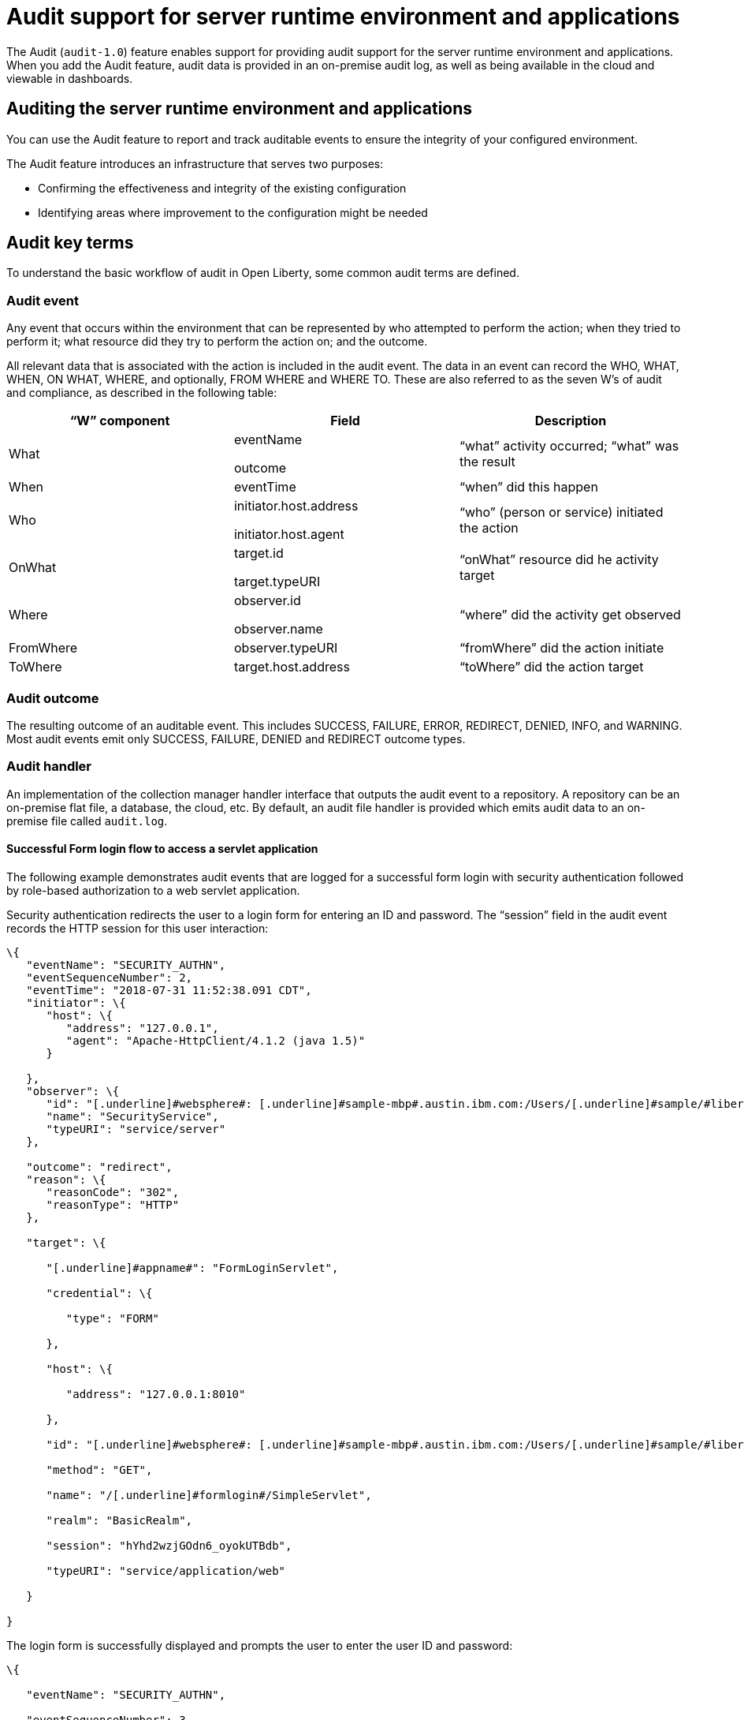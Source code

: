 // Copyright (c) 2018 IBM Corporation and others.
// Licensed under Creative Commons Attribution-NoDerivatives
// 4.0 International (CC BY-ND 4.0)
//   https://creativecommons.org/licenses/by-nd/4.0/
//
// Contributors:
//     IBM Corporation
//
:page-layout: general-reference
:page-type: general
:seo-title: Audit support for server runtime environment and applications - OpenLiberty.io
:seo-description:
= Audit support for server runtime environment and applications

The Audit (`audit-1.0`) feature enables support for providing audit support for the server runtime environment and applications. When you add the Audit feature, audit data is provided in an on-premise audit log, as well as being available in the cloud and viewable in dashboards.

== Auditing the server runtime environment and applications

You can use the Audit feature to report and track auditable events to ensure the integrity of your configured environment.

The Audit feature introduces an infrastructure that serves two purposes:

* Confirming the effectiveness and integrity of the existing configuration
* Identifying areas where improvement to the configuration might be needed


==  Audit key terms

To understand the basic workflow of audit in Open Liberty, some common audit terms are defined.

===  Audit event

Any event that occurs within the environment that can be represented by who attempted to perform the action; when they tried to perform it; what resource did they try to perform the action on; and the outcome.

All relevant data that is associated with the action is included in the audit event. The data in an event can record the WHO, WHAT, WHEN, ON WHAT, WHERE, and optionally, FROM WHERE and WHERE TO. These are also referred to as the seven W’s of audit and compliance, as described in the following table:

[cols=",,",options="header",]
|===
|“W” component |Field |Description
|What a|
eventName

outcome

|“what” activity occurred; “what” was the result
|When |eventTime |“when” did this happen
|Who a|
initiator.host.address

initiator.host.agent

|“who” (person or service) initiated the action
|OnWhat a|
target.id

target.typeURI

|“onWhat” resource did he activity target
|Where a|
observer.id

observer.name

|“where” did the activity get observed
|FromWhere |observer.typeURI |“fromWhere” did the action initiate
|ToWhere |target.host.address |“toWhere” did the action target
|===

=== Audit outcome


The resulting outcome of an auditable event. This includes SUCCESS, FAILURE, ERROR, REDIRECT, DENIED, INFO, and WARNING. Most audit events emit only SUCCESS, FAILURE, DENIED and REDIRECT outcome types.


===  Audit handler

An implementation of the collection manager handler interface that outputs the audit event to a repository. A repository can be an on-premise flat file, a database, the cloud, etc. By default, an audit file handler is provided which emits audit data to an on-premise file called `audit.log`.


==== Successful Form login flow to access a servlet application

The following example demonstrates audit events that are logged for a successful form login with security authentication followed by role-based authorization to a web servlet application.

Security authentication redirects the user to a login form for entering an ID and password. The “session” field in the audit event records the HTTP session for this user interaction:

[source,json]
----
\{
   "eventName": "SECURITY_AUTHN",
   "eventSequenceNumber": 2,
   "eventTime": "2018-07-31 11:52:38.091 CDT",
   "initiator": \{
      "host": \{
         "address": "127.0.0.1",
         "agent": "Apache-HttpClient/4.1.2 (java 1.5)"
      }

   },
   "observer": \{
      "id": "[.underline]#websphere#: [.underline]#sample-mbp#.austin.ibm.com:/Users/[.underline]#sample/#libertyGit/WS-CD-Open/[.underline]#dev#/build.image/[.underline]#wlp#/[.underline]#usr#/:com.ibm.ws.webcontainer.security.fat.formlogin.audit",
      "name": "SecurityService",
      "typeURI": "service/server"
   },

   "outcome": "redirect",
   "reason": \{
      "reasonCode": "302",
      "reasonType": "HTTP"
   },

   "target": \{

      "[.underline]#appname#": "FormLoginServlet",

      "credential": \{

         "type": "FORM"

      },

      "host": \{

         "address": "127.0.0.1:8010"

      },

      "id": "[.underline]#websphere#: [.underline]#sample-mbp#.austin.ibm.com:/Users/[.underline]#sample/#libertyGit/WS-CD-Open/[.underline]#dev#/build.image/[.underline]#wlp#/[.underline]#usr#/:com.ibm.ws.webcontainer.security.fat.formlogin.audit",

      "method": "GET",

      "name": "/[.underline]#formlogin#/SimpleServlet",

      "realm": "BasicRealm",

      "session": "hYhd2wzjGOdn6_oyokUTBdb",

      "typeURI": "service/application/web"

   }

}
----

The login form is successfully displayed and prompts the user to enter the user ID and password:

[source,json]
----
\{

   "eventName": "SECURITY_AUTHN",

   "eventSequenceNumber": 3,

   "eventTime": "2018-07-31 11:52:38.572 CDT",

   "initiator": \{

      "host": \{

         "address": "127.0.0.1",

         "agent": "Apache-HttpClient/4.1.2 (java 1.5)"

      }

   },

   "observer": \{

      "id": "[.underline]#websphere#: [.underline]#sample-mbp#.austin.ibm.com:/Users/[.underline]#sample/#libertyGit/WS-CD-Open/[.underline]#dev#/build.image/[.underline]#wlp#/[.underline]#usr#/:com.ibm.ws.webcontainer.security.fat.formlogin.audit",

      "name": "SecurityService",

      "typeURI": "service/server"

   },

   "outcome": "success",

   "reason": \{

      "reasonCode": "200",

      "reasonType": "HTTP"

   },

   "target": \{

      "[.underline]#appname#": "/login.jsp",

      "credential": \{

         "token": "BasicRealm",

         "type": "BASIC"

      },

      "host": \{

         "address": "127.0.0.1:8010"

      },

      "id": "[.underline]#websphere#: [.underline]#sample-mbp#.austin.ibm.com:/Users/[.underline]#sample/#libertyGit/WS-CD-Open/[.underline]#dev#/build.image/[.underline]#wlp#/[.underline]#usr#/:com.ibm.ws.webcontainer.security.fat.formlogin.audit",

      "method": "GET",

      "name": "/[.underline]#formlogin#/login.jsp",

      "realm": "BasicRealm",

      "session": "hYhd2wzjGOdn6_oyokUTBdb",

      "typeURI": "service/application/web"

   }

}

\{

   "eventName": "SECURITY_AUTHZ",

   "eventSequenceNumber": 4,

   "eventTime": "2018-07-31 11:52:38.622 CDT",

   "initiator": \{

      "host": \{

         "address": "127.0.0.1",

         "agent": "Apache-HttpClient/4.1.2 (java 1.5)"

      }

   },

   "observer": \{

      "id": "[.underline]#websphere#: [.underline]#sample-mbp#.austin.ibm.com:/Users/[.underline]#sample/#libertyGit/WS-CD-Open/[.underline]#dev#/build.image/[.underline]#wlp#/[.underline]#usr#/:com.ibm.ws.webcontainer.security.fat.formlogin.audit",

      "name": "SecurityService",

      "typeURI": "service/server"

   },

   "outcome": "success",

   "reason": \{

      "reasonCode": "200",

      "reasonType": "HTTP"

   },

   "target": \{

      "[.underline]#appname#": "/login.jsp",

      "credential": \{

         "type": "BASIC"

      },

      "host": \{

         "address": "127.0.0.1:8010"

      },

      "id": "[.underline]#websphere#: [.underline]#sample-mbp#.austin.ibm.com:/Users/[.underline]#sample/#libertyGit/WS-CD-Open/[.underline]#dev#/build.image/[.underline]#wlp#/[.underline]#usr#/:com.ibm.ws.webcontainer.security.fat.formlogin.audit",

      "method": "GET",

      "name": "/[.underline]#formlogin#/login.jsp",

      "realm": "BasicRealm",

      "session": "hYhd2wzjGOdn6_oyokUTBdb",

      "typeURI": "service/application/web"

   }

}
----

The user ID (`user1`) is successfully authenticated against the Basic User registry:

[source,json]
----
\{

   "eventName": "SECURITY_AUTHN",

   "eventSequenceNumber": 5,

   "eventTime": "2018-07-31 11:52:39.383 CDT",

   "initiator": \{

      "host": \{

         "address": "127.0.0.1",

         "agent": "Apache-HttpClient/4.1.2 (java 1.5)"

      }

   },

   "observer": \{

      "id": "[.underline]#websphere#: sample-mbp.austin.ibm.com:/Users/sample/libertyGit/WS-CD-Open/[.underline]#dev#/build.image/[.underline]#wlp#/[.underline]#usr#/:com.ibm.ws.webcontainer.security.fat.formlogin.audit",

      "name": "SecurityService",

      "typeURI": "service/server"

   },

   "outcome": "success",

   "reason": \{

      "reasonCode": "200",

      "reasonType": "HTTP"

   },

   "target": \{

      "[.underline]#appname#": "FormLoginServlet",

      "credential": \{

         "token": "user1",

         "type": "LtpaToken2"

      },

      "host": \{

         "address": "127.0.0.1:8010"

      },

      "id": "[.underline]#websphere#: sample-mbp.austin.ibm.com:/Users/sample/libertyGit/WS-CD-Open/[.underline]#dev#/build.image/[.underline]#wlp#/[.underline]#usr#/:com.ibm.ws.webcontainer.security.fat.formlogin.audit",

      "method": "GET",

      "name": "/[.underline]#formlogin#/SimpleServlet",

      "realm": "BasicRealm",

      "session": "hYhd2wzjGOdn6_oyokUTBdb",

      "typeURI": "service/application/web"

   }

}
----

The user ID (`user1`) is successfully authorized to access the FormLoginServlet application because the user is in the required Employee or Manager role:

[source,json]
----
\{

   "eventName": "SECURITY_AUTHZ",

   "eventSequenceNumber": 6,

   "eventTime": "2018-07-31 11:52:39.410 CDT",

   "initiator": \{

      "host": \{

         "address": "127.0.0.1",

         "agent": "Apache-HttpClient/4.1.2 (java 1.5)"

      }

   },

   "observer": \{

      "id": "[.underline]#websphere#: sample-mbp.austin.ibm.com:/Users/sample/libertyGit/WS-CD-Open/[.underline]#dev#/build.image/[.underline]#wlp#/[.underline]#usr#/:com.ibm.ws.webcontainer.security.fat.formlogin.audit",

      "name": "SecurityService",

      "typeURI": "service/server"

   },

   "outcome": "success",

   "reason": \{

      "reasonCode": "200",

      "reasonType": "HTTP"

   },

   "target": \{

      "[.underline]#appname#": "FormLoginServlet",

      "credential": \{

         "token": "user1",

         "type": "LtpaToken2"

      },

      "host": \{

         "address": "127.0.0.1:8010"

      },

      "id": "[.underline]#websphere#: sample-mbp.austin.ibm.com:/Users/sample/libertyGit/WS-CD-Open/[.underline]#dev#/build.image/[.underline]#wlp#/[.underline]#usr#/:com.ibm.ws.webcontainer.security.fat.formlogin.audit",

      "method": "GET",

      "name": "/[.underline]#formlogin#/SimpleServlet",

      "realm": "BasicRealm",

      "role": \{

         "names": "[Employee, Manager]"

      },

      "session": "hYhd2wzjGOdn6_oyokUTBdb",

      "typeURI": "service/application/web"

   }

}

----


==== Failed form login authentication

The following example demonstrates the audit events that are logged for a failed form login by a user who cannot be authenticated against the user registry.

Security authentication redirects the user to a login form for entering an ID and password. The `session` field in the audit event records the HTTP session for this user interaction:

[source,json]
----
\{

   "eventName": "SECURITY_AUTHN",

   "eventSequenceNumber": 2,

   "eventTime": "2018-07-31 13:46:54.423 CDT",

   "initiator": \{

      "host": \{

         "address": "127.0.0.1",

         "agent": "Apache-HttpClient/4.1.2 (java 1.5)"

      }

   },

   "observer": \{

      "id": "[.underline]#websphere#: sample-mbp.austin.ibm.com:/Users/sample/libertyGit/WS-CD-Open/[.underline]#dev#/build.image/[.underline]#wlp#/[.underline]#usr#/:com.ibm.ws.webcontainer.security.fat.formlogin.audit",

      "name": "SecurityService",

      "typeURI": "service/server"

   },

   "outcome": "redirect",

   "reason": \{

      "reasonCode": "302",

      "reasonType": "HTTP"

   },

   "target": \{

      "[.underline]#appname#": "FormLoginServlet",

      "credential": \{

         "type": "FORM"

      },

      "host": \{

         "address": "127.0.0.1:8010"

      },

      "id": "[.underline]#websphere#: sample-mbp.austin.ibm.com:/Users/sample/libertyGit/WS-CD-Open/[.underline]#dev#/build.image/[.underline]#wlp#/[.underline]#usr#/:com.ibm.ws.webcontainer.security.fat.formlogin.audit",

      "method": "GET",

      "name": "/[.underline]#formlogin#/SimpleServlet",

      "realm": "BasicRealm",

      "session": "0EREOocFtP9s4VvptJ4DHhi",

      "typeURI": "service/application/web"

   }

}
----

The login form is successfully displayed and prompts the user to enter the user ID and password:

[source,json]
----
\{

   "eventName": "SECURITY_AUTHN",

   "eventSequenceNumber": 3,

   "eventTime": "2018-07-31 13:46:54.966 CDT",

   "initiator": \{

      "host": \{

         "address": "127.0.0.1",

         "agent": "Apache-HttpClient/4.1.2 (java 1.5)"

      }

   },

   "observer": \{

      "id": "[.underline]#websphere#: sample-mbp.austin.ibm.com:/Users/sample/libertyGit/WS-CD-Open/[.underline]#dev#/build.image/[.underline]#wlp#/[.underline]#usr#/:com.ibm.ws.webcontainer.security.fat.formlogin.audit",

      "name": "SecurityService",

      "typeURI": "service/server"

   },

   "outcome": "success",

   "reason": \{

      "reasonCode": "200",

      "reasonType": "HTTP"

   },

   "target": \{

      "[.underline]#appname#": "/login.jsp",

      "credential": \{

         "token": "BasicRealm",

         "type": "BASIC"

      },

      "host": \{

         "address": "127.0.0.1:8010"

      },

      "id": "[.underline]#websphere#: sample-mbp.austin.ibm.com:/Users/sample/libertyGit/WS-CD-Open/[.underline]#dev#/build.image/[.underline]#wlp#/[.underline]#usr#/:com.ibm.ws.webcontainer.security.fat.formlogin.audit",

      "method": "GET",

      "name": "/[.underline]#formlogin#/login.jsp",

      "realm": "BasicRealm",

      "session": "0EREOocFtP9s4VvptJ4DHhi",

      "typeURI": "service/application/web"

   }

}

\{

   "eventName": "SECURITY_AUTHZ",

   "eventSequenceNumber": 4,

   "eventTime": "2018-07-31 13:46:55.014 CDT",

   "initiator": \{

      "host": \{

         "address": "127.0.0.1",

         "agent": "Apache-HttpClient/4.1.2 (java 1.5)"

      }

   },

   "observer": \{

      "id": "[.underline]#websphere#: sample-mbp.austin.ibm.com:/Users/sample/libertyGit/WS-CD-Open/[.underline]#dev#/build.image/[.underline]#wlp#/[.underline]#usr#/:com.ibm.ws.webcontainer.security.fat.formlogin.audit",

      "name": "SecurityService",

      "typeURI": "service/server"

   },

   "outcome": "success",

   "reason": \{

      "reasonCode": "200",

      "reasonType": "HTTP"

   },

   "target": \{

      "[.underline]#appname#": "/login.jsp",

      "credential": \{

         "type": "BASIC"

      },

      "host": \{

         "address": "127.0.0.1:8010"

      },

      "id": "[.underline]#websphere#: sample-mbp.austin.ibm.com:/Users/sample/libertyGit/WS-CD-Open/[.underline]#dev#/build.image/[.underline]#wlp#/[.underline]#usr#/:com.ibm.ws.webcontainer.security.fat.formlogin.audit",

      "method": "GET",

      "name": "/[.underline]#formlogin#/login.jsp",

      "realm": "BasicRealm",

      "session": "0EREOocFtP9s4VvptJ4DHhi",

      "typeURI": "service/application/web"

   }

}
----

The user ID (`baduser`) fails authentication against the user registry and the user login is denied:

[source,json]
----
\{

   "eventName": "SECURITY_AUTHN",

   "eventSequenceNumber": 5,

   "eventTime": "2018-07-31 13:46:55.205 CDT",

   "initiator": \{

      "host": \{

         "address": "127.0.0.1",

         "agent": "Apache-HttpClient/4.1.2 (java 1.5)"

      }

   },

   "observer": \{

      "id": "[.underline]#websphere#: sample-mbp.austin.ibm.com:/Users/sample/libertyGit/WS-CD-Open/[.underline]#dev#/build.image/[.underline]#wlp#/[.underline]#usr#/:com.ibm.ws.webcontainer.security.fat.formlogin.audit",

      "name": "SecurityService",

      "typeURI": "service/server"

   },

   "outcome": "denied",

   "reason": \{

      "reasonCode": "403",

      "reasonType": "HTTP"

   },

   "target": \{

      "[.underline]#appname#": "null",

      "credential": \{

         "token": "[.underline]#baduser#",

         "type": "FORM"

      },

      "host": \{

         "address": "127.0.0.1:8010"

      },

      "id": "[.underline]#websphere#: sample-mbp.austin.ibm.com:/Users/sample/libertyGit/WS-CD-Open/[.underline]#dev#/build.image/[.underline]#wlp#/[.underline]#usr#/:com.ibm.ws.webcontainer.security.fat.formlogin.audit",

      "method": "POST",

      "name": "/[.underline]#formlogin#/j_security_check",

      "realm": "BasicRealm",

      "session": "0EREOocFtP9s4VvptJ4DHhi",

      "typeURI": "service/application/web"

   }

}
----
